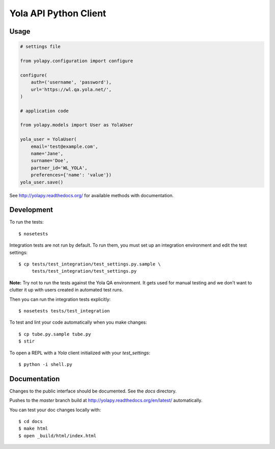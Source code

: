 Yola API Python Client
======================

.. image:: https://travis-ci.org/yola/yolapy.svg?branch=master
    :target: https://travis-ci.org/yola/yolapy

Usage
-----

.. code:: python

    # settings file

    from yolapy.configuration import configure

    configure(
        auth=('username', 'password'),
        url='https://wl.qa.yola.net/',
    )

    # application code

    from yolapy.models import User as YolaUser

    yola_user = YolaUser(
        email='test@example.com',
        name='Jane',
        surname='Doe',
        partner_id='WL_YOLA',
        preferences={'name': 'value'})
    yola_user.save()

See http://yolapy.readthedocs.org/ for available methods with
documentation.

Development
-----------

To run the tests::

    $ nosetests

Integration tests are not run by default. To run them, you must set up an
integration environment and edit the test settings::

    $ cp tests/test_integration/test_settings.py.sample \
         tests/test_integration/test_settings.py

**Note:** Try not to run the tests against the Yola QA environment. It gets
used for manual testing and we don't want to clutter it up with users created
in automated test runs.

Then you can run the integration tests explicitly::

    $ nosetests tests/test_integration

To test and lint your code automatically when you make changes::

    $ cp tube.py.sample tube.py
    $ stir

To open a REPL with a `Yola` client initialized with your `test_settings`::

    $ python -i shell.py

Documentation
-------------

Changes to the public interface should be documented. See the `docs` directory.

Pushes to the `master` branch build at http://yolapy.readthedocs.org/en/latest/
automatically.

You can test your doc changes locally with::

    $ cd docs
    $ make html
    $ open _build/html/index.html
